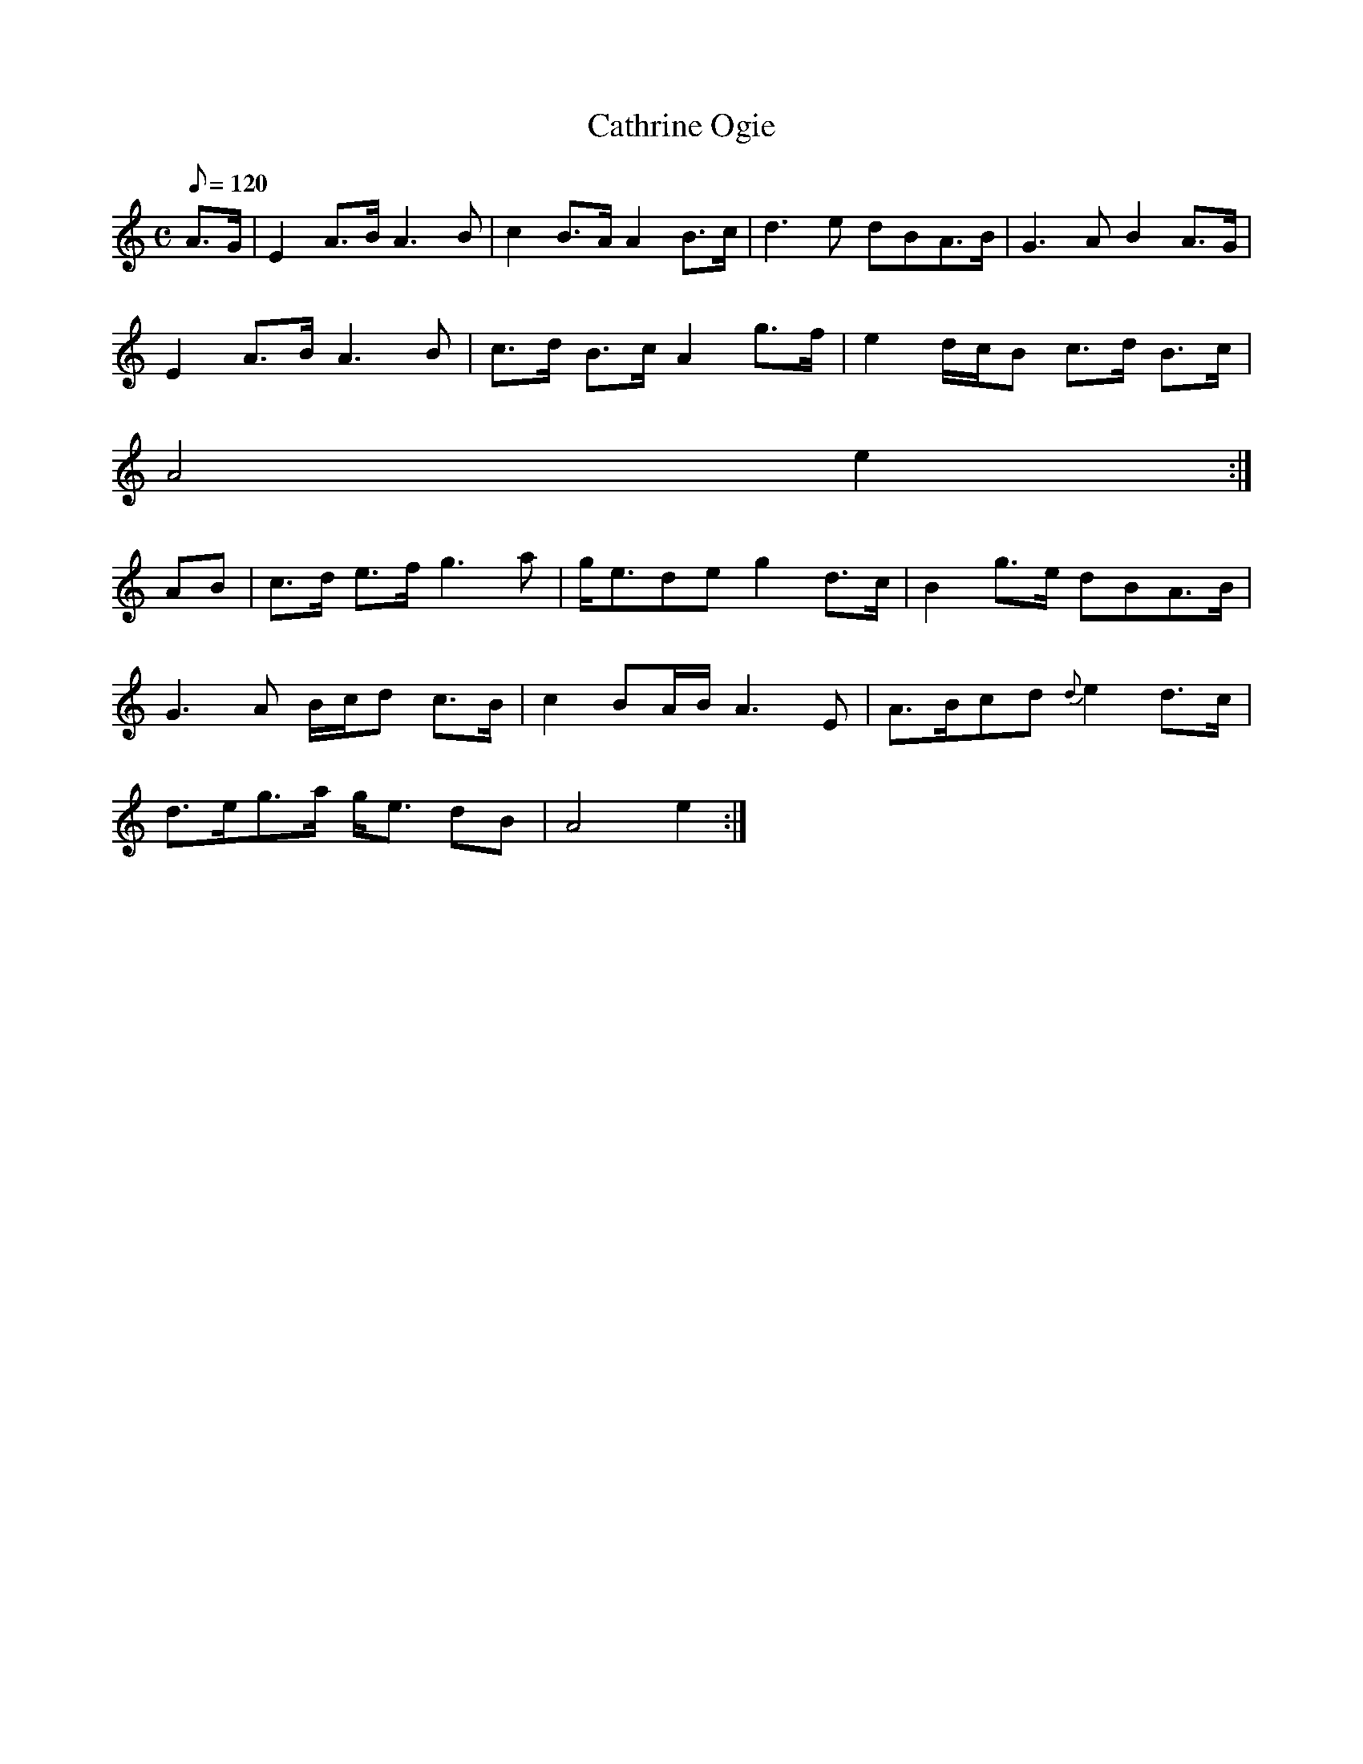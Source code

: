 X:105
T: Cathrine Ogie
N: O'Farrell's Pocket Companion v.2 (Sky ed. p.59)
N: "Scotch"
M: C
L: 1/8
Q: 120 % "slow"
K: Am
A>G| E2 A>B A3B|c2 B>A A2 B>c|d3e dBA>B|G3A B2 A>G|
E2 A>B A3B|c>d B>c A2 g>f|e2 d/c/B c>d B>c|
A4 e2 :|
AB|c>d e>f g3a|g<ede g2 d>c|B2 g>e dBA>B|
G3A B/c/d c>B|c2 BA/B/ A3E|A>Bcd {d}e2 d>c|
d>eg>a g<e dB|A4 e2 :|
